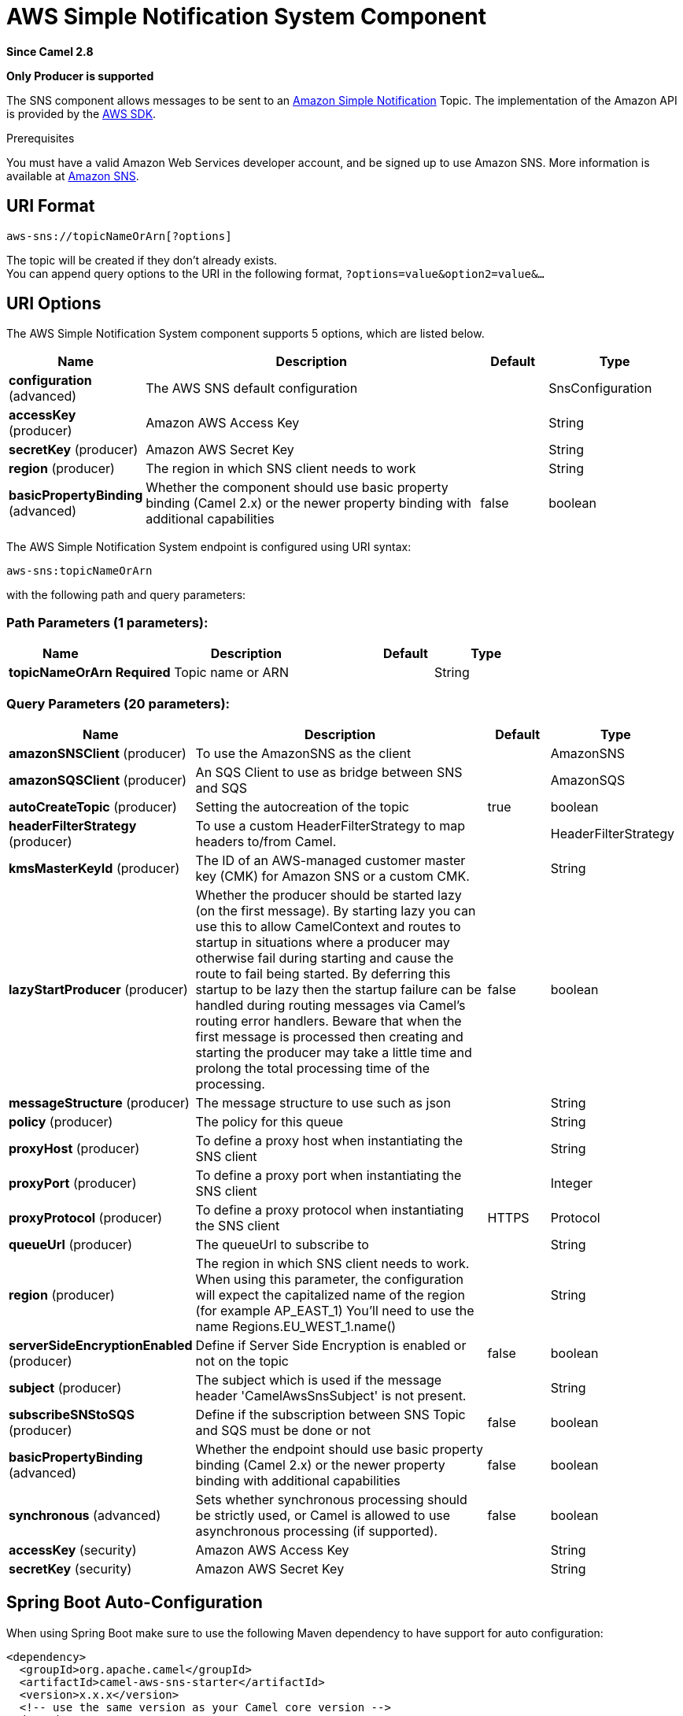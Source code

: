 [[aws-sns-component]]
= AWS Simple Notification System Component
:page-source: components/camel-aws-sns/src/main/docs/aws-sns-component.adoc

*Since Camel 2.8*

// HEADER START
*Only Producer is supported*
// HEADER END

The SNS component allows messages to be sent to an
https://aws.amazon.com/sns[Amazon Simple Notification] Topic. The
implementation of the Amazon API is provided by
the https://aws.amazon.com/sdkforjava/[AWS SDK].

Prerequisites

You must have a valid Amazon Web Services developer account, and be
signed up to use Amazon SNS. More information is available at
https://aws.amazon.com/sns[Amazon SNS].

== URI Format

[source,java]
-----------------------------
aws-sns://topicNameOrArn[?options]
-----------------------------

The topic will be created if they don't already exists. +
 You can append query options to the URI in the following format,
`?options=value&option2=value&...`

== URI Options


// component options: START
The AWS Simple Notification System component supports 5 options, which are listed below.



[width="100%",cols="2,5,^1,2",options="header"]
|===
| Name | Description | Default | Type
| *configuration* (advanced) | The AWS SNS default configuration |  | SnsConfiguration
| *accessKey* (producer) | Amazon AWS Access Key |  | String
| *secretKey* (producer) | Amazon AWS Secret Key |  | String
| *region* (producer) | The region in which SNS client needs to work |  | String
| *basicPropertyBinding* (advanced) | Whether the component should use basic property binding (Camel 2.x) or the newer property binding with additional capabilities | false | boolean
|===
// component options: END





// endpoint options: START
The AWS Simple Notification System endpoint is configured using URI syntax:

----
aws-sns:topicNameOrArn
----

with the following path and query parameters:

=== Path Parameters (1 parameters):


[width="100%",cols="2,5,^1,2",options="header"]
|===
| Name | Description | Default | Type
| *topicNameOrArn* | *Required* Topic name or ARN |  | String
|===


=== Query Parameters (20 parameters):


[width="100%",cols="2,5,^1,2",options="header"]
|===
| Name | Description | Default | Type
| *amazonSNSClient* (producer) | To use the AmazonSNS as the client |  | AmazonSNS
| *amazonSQSClient* (producer) | An SQS Client to use as bridge between SNS and SQS |  | AmazonSQS
| *autoCreateTopic* (producer) | Setting the autocreation of the topic | true | boolean
| *headerFilterStrategy* (producer) | To use a custom HeaderFilterStrategy to map headers to/from Camel. |  | HeaderFilterStrategy
| *kmsMasterKeyId* (producer) | The ID of an AWS-managed customer master key (CMK) for Amazon SNS or a custom CMK. |  | String
| *lazyStartProducer* (producer) | Whether the producer should be started lazy (on the first message). By starting lazy you can use this to allow CamelContext and routes to startup in situations where a producer may otherwise fail during starting and cause the route to fail being started. By deferring this startup to be lazy then the startup failure can be handled during routing messages via Camel's routing error handlers. Beware that when the first message is processed then creating and starting the producer may take a little time and prolong the total processing time of the processing. | false | boolean
| *messageStructure* (producer) | The message structure to use such as json |  | String
| *policy* (producer) | The policy for this queue |  | String
| *proxyHost* (producer) | To define a proxy host when instantiating the SNS client |  | String
| *proxyPort* (producer) | To define a proxy port when instantiating the SNS client |  | Integer
| *proxyProtocol* (producer) | To define a proxy protocol when instantiating the SNS client | HTTPS | Protocol
| *queueUrl* (producer) | The queueUrl to subscribe to |  | String
| *region* (producer) | The region in which SNS client needs to work. When using this parameter, the configuration will expect the capitalized name of the region (for example AP_EAST_1) You'll need to use the name Regions.EU_WEST_1.name() |  | String
| *serverSideEncryptionEnabled* (producer) | Define if Server Side Encryption is enabled or not on the topic | false | boolean
| *subject* (producer) | The subject which is used if the message header 'CamelAwsSnsSubject' is not present. |  | String
| *subscribeSNStoSQS* (producer) | Define if the subscription between SNS Topic and SQS must be done or not | false | boolean
| *basicPropertyBinding* (advanced) | Whether the endpoint should use basic property binding (Camel 2.x) or the newer property binding with additional capabilities | false | boolean
| *synchronous* (advanced) | Sets whether synchronous processing should be strictly used, or Camel is allowed to use asynchronous processing (if supported). | false | boolean
| *accessKey* (security) | Amazon AWS Access Key |  | String
| *secretKey* (security) | Amazon AWS Secret Key |  | String
|===
// endpoint options: END
// spring-boot-auto-configure options: START
== Spring Boot Auto-Configuration

When using Spring Boot make sure to use the following Maven dependency to have support for auto configuration:

[source,xml]
----
<dependency>
  <groupId>org.apache.camel</groupId>
  <artifactId>camel-aws-sns-starter</artifactId>
  <version>x.x.x</version>
  <!-- use the same version as your Camel core version -->
</dependency>
----


The component supports 23 options, which are listed below.



[width="100%",cols="2,5,^1,2",options="header"]
|===
| Name | Description | Default | Type
| *camel.component.aws-sns.access-key* | Amazon AWS Access Key |  | String
| *camel.component.aws-sns.basic-property-binding* | Whether the component should use basic property binding (Camel 2.x) or the newer property binding with additional capabilities | false | Boolean
| *camel.component.aws-sns.configuration.access-key* | Amazon AWS Access Key |  | String
| *camel.component.aws-sns.configuration.amazon-s-n-s-client* | To use the AmazonSNS as the client |  | AmazonSNS
| *camel.component.aws-sns.configuration.amazon-s-q-s-client* | An SQS Client to use as bridge between SNS and SQS |  | AmazonSQS
| *camel.component.aws-sns.configuration.auto-create-topic* | Setting the autocreation of the topic | true | Boolean
| *camel.component.aws-sns.configuration.kms-master-key-id* | The ID of an AWS-managed customer master key (CMK) for Amazon SNS or a custom CMK. |  | String
| *camel.component.aws-sns.configuration.message-structure* | The message structure to use such as json |  | String
| *camel.component.aws-sns.configuration.policy* | The policy for this queue |  | String
| *camel.component.aws-sns.configuration.proxy-host* | To define a proxy host when instantiating the SNS client |  | String
| *camel.component.aws-sns.configuration.proxy-port* | To define a proxy port when instantiating the SNS client |  | Integer
| *camel.component.aws-sns.configuration.proxy-protocol* | To define a proxy protocol when instantiating the SNS client |  | Protocol
| *camel.component.aws-sns.configuration.queue-url* | The queueUrl to subscribe to |  | String
| *camel.component.aws-sns.configuration.region* | The region in which SNS client needs to work. When using this parameter, the configuration will expect the capitalized name of the region (for example AP_EAST_1) You'll need to use the name Regions.EU_WEST_1.name() |  | String
| *camel.component.aws-sns.configuration.secret-key* | Amazon AWS Secret Key |  | String
| *camel.component.aws-sns.configuration.server-side-encryption-enabled* | Define if Server Side Encryption is enabled or not on the topic | false | Boolean
| *camel.component.aws-sns.configuration.subject* | The subject which is used if the message header 'CamelAwsSnsSubject' is not present. |  | String
| *camel.component.aws-sns.configuration.subscribe-s-n-sto-s-q-s* | Define if the subscription between SNS Topic and SQS must be done or not | false | Boolean
| *camel.component.aws-sns.configuration.topic-arn* | The Amazon Resource Name (ARN) assigned to the created topic. |  | String
| *camel.component.aws-sns.configuration.topic-name* | The name of the topic |  | String
| *camel.component.aws-sns.enabled* | Whether to enable auto configuration of the aws-sns component. This is enabled by default. |  | Boolean
| *camel.component.aws-sns.region* | The region in which SNS client needs to work |  | String
| *camel.component.aws-sns.secret-key* | Amazon AWS Secret Key |  | String
|===
// spring-boot-auto-configure options: END





Required SNS component options

You have to provide the amazonSNSClient in the
Registry or your accessKey and secretKey to access
the https://aws.amazon.com/sns[Amazon's SNS].

== Usage

=== Message headers evaluated by the SNS producer

[width="100%",cols="10%,10%,80%",options="header",]
|=======================================================================
|Header |Type |Description

|`CamelAwsSnsSubject` |`String` |The Amazon SNS message subject. If not set, the subject from the
`SnsConfiguration` is used.
|=======================================================================

=== Message headers set by the SNS producer

[width="100%",cols="10%,10%,80%",options="header",]
|=======================================================================
|Header |Type |Description

|`CamelAwsSnsMessageId` |`String` |The Amazon SNS message ID.
|=======================================================================

=== Advanced AmazonSNS configuration

If you need more control over the `AmazonSNS` instance configuration you
can create your own instance and refer to it from the URI:

[source,java]
-------------------------------------------------
from("direct:start")
.to("aws-sns://MyTopic?amazonSNSClient=#client");
-------------------------------------------------

The `#client` refers to a `AmazonSNS` in the
Registry.

For example if your Camel Application is running behind a firewall:

[source,java]
--------------------------------------------------------------------------------------
AWSCredentials awsCredentials = new BasicAWSCredentials("myAccessKey", "mySecretKey");
ClientConfiguration clientConfiguration = new ClientConfiguration();
clientConfiguration.setProxyHost("http://myProxyHost");
clientConfiguration.setProxyPort(8080);
AmazonSNS client = new AmazonSNSClient(awsCredentials, clientConfiguration);

registry.bind("client", client);
--------------------------------------------------------------------------------------

=== Create a subscription between an AWS SNS Topic and an AWS SQS Queue

You can create a subscription of an SQS Queue to an SNS Topic in this way:

[source,java]
-------------------------------------------------
from("direct:start")
.to("aws-sns://test-camel-sns1?amazonSNSClient=#amazonSNSClient&amazonSQSClient=#amazonSQSClient&subscribeSNStoSQS=true&queueUrl=https://sqs.eu-central-1.amazonaws.com/780410022472/test-camel");
-------------------------------------------------

The `#amazonSNSClient` refers to a `AmazonSNS` in the
Registry, while the `#amazonSQSClient` refers to an `AmazonSQS` client.
By specifying `subscribeSNStoSQS` to true and a `queueUrl` of an existing SQS Queue,
you'll be able to subscribe your SQS Queue to your SNS Topic.

At this point you can consume messages coming from SNS Topic through your SQS Queue

[source,java]
-------------------------------------------------
from("aws-sqs://test-camel?amazonSQSClient=#amazonSQSClient&delay=50&maxMessagesPerPoll=5")
    .to(...);
-------------------------------------------------

== Topic Autocreation

With the option `autoCreateTopic` users are able to avoid the autocreation of an SNS Topic in case it doesn't exist. The default for this option is `true`.
If set to false any operation on a not-existent topic in AWS won't be successful and an error will be returned.

== Automatic detection of AmazonSNS client in registry

The component is capable of detecting the presence of an AmazonSNS bean into the registry.
If it's the only instance of that type it will be used as client and you won't have to define it as uri parameter.
This may be really useful for smarter configuration of the endpoint.

== Dependencies

Maven users will need to add the following dependency to their pom.xml.

*pom.xml*

[source,xml]
---------------------------------------
<dependency>
    <groupId>org.apache.camel</groupId>
    <artifactId>camel-aws-sns</artifactId>
    <version>${camel-version}</version>
</dependency>
---------------------------------------

where `$\{camel-version\}` must be replaced by the actual version of Camel.

